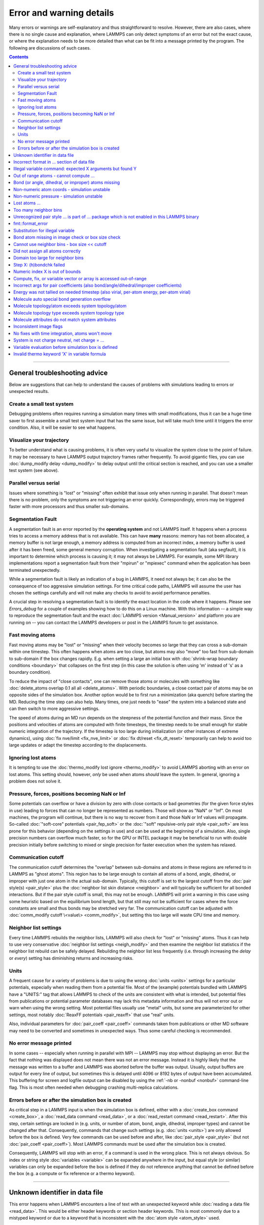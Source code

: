 Error and warning details
=========================

Many errors or warnings are self-explanatory and thus straightforward to
resolve.  However, there are also cases, where there is no single cause
and explanation, where LAMMPS can only detect symptoms of an error but
not the exact cause, or where the explanation needs to be more detailed
than what can be fit into a message printed by the program.  The
following are discussions of such cases.

.. contents::

------

General troubleshooting advice
------------------------------

Below are suggestions that can help to understand the causes of problems
with simulations leading to errors or unexpected results.

.. _hint01:

Create a small test system
^^^^^^^^^^^^^^^^^^^^^^^^^^

Debugging problems often requires running a simulation many times with
small modifications, thus it can be a huge time saver to first assemble
a small test system input that has the same issue, but will take much
time until it triggers the error condition.  Also, it will be easier to
see what happens.

.. _hint02:

Visualize your trajectory
^^^^^^^^^^^^^^^^^^^^^^^^^

To better understand what is causing problems, it is often very useful
to visualize the system close to the point of failure.  It may be
necessary to have LAMMPS output trajectory frames rather frequently.  To
avoid gigantic files, you can use :doc:`dump_modify delay <dump_modify>`
to delay output until the critical section is reached, and you can use a
smaller test system (see above).

.. _hint03:

Parallel versus serial
^^^^^^^^^^^^^^^^^^^^^^

Issues where something is "lost" or "missing" often exhibit that issue
only when running in parallel.  That doesn't mean there is no problem,
only the symptoms are not triggering an error quickly.  Correspondingly,
errors may be triggered faster with more processors and thus smaller
sub-domains.

.. _hint04:

Segmentation Fault
^^^^^^^^^^^^^^^^^^

A segmentation fault is an error reported by the **operating system**
and not LAMMPS itself.  It happens when a process tries to access a
memory address that is not available.  This can have **many** reasons:
memory has not been allocated, a memory buffer is not large enough, a
memory address is computed from an incorrect index, a memory buffer is
used after it has been freed, some general memory corruption.  When
investigating a segmentation fault (aka segfault), it is important to
determine which process is causing it; it may not always be LAMMPS.  For
example, some MPI library implementations report a segmentation fault
from their "mpirun" or "mpiexec" command when the application has been
terminated unexpectedly.

While a segmentation fault is likely an indication of a bug in LAMMPS,
it need not always be; it can also be the consequence of too aggressive
simulation settings.  For time critical code paths, LAMMPS will assume
the user has chosen the settings carefully and will not make any checks
to avoid to avoid performance penalties.

A crucial step in resolving a segmentation fault is to identify the exact
location in the code where it happens.  Please see `Errors_debug` for
a couple of examples showing how to do this on a Linux machine.  With
this information -- a simple way to reproduce the segmentation fault and
the exact :doc:`LAMMPS version <Manual_version>` and platform you are
running on -- you can contact the LAMMPS developers or post in the LAMMPS
forum to get assistance.

.. _hint05:

Fast moving atoms
^^^^^^^^^^^^^^^^^

Fast moving atoms may be "lost" or "missing" when their velocity becomes
so large that they can cross a sub-domain within one timestep.  This
often happens when atoms are too close, but atoms may also "move" too
fast from sub-domain to sub-domain if the box changes rapidly. E.g. when
setting a large an initial box with :doc:`shrink-wrap boundary
conditions <boundary>` that collapses on the first step (in this case
the solution is often using 'm' instead of 's' as a boundary condition).

To reduce the impact of "close contacts", one can remove those atoms or
molecules with something like :doc:`delete_atoms overlap 0.1 all all
<delete_atoms>`.  With periodic boundaries, a close contact pair of atoms
may be on opposite sides of the simulation box.  Another option would be
to first run a minimization (aka quench) before starting the MD.  Reducing
the time step can also help.  Many times, one just needs to "ease" the
system into a balanced state and can then switch to more aggressive settings.

The speed of atoms during an MD run depends on the steepness of the
potential function and their mass.  Since the positions and velocities
of atoms are computed with finite timesteps, the timestep needs to be
small enough for stable numeric integration of the trajectory.  If the timestep
is too large during initialization (or other instances of extreme dynamics),
using :doc:`fix nve/limit <fix_nve_limit>` or :doc:`fix dt/reset <fix_dt_reset>`
temporarily can help to avoid too large updates or adapt the timestep according
to the displacements.

.. _hint06:

Ignoring lost atoms
^^^^^^^^^^^^^^^^^^^

It is tempting to use the :doc:`thermo_modify lost ignore <thermo_modify>`
to avoid LAMMPS aborting with an error on lost atoms.  This setting should,
however, *only* be used when atoms *should* leave the system.  In general,
ignoring a problem does not solve it.

.. _hint07:

Pressure, forces, positions becoming NaN or Inf
^^^^^^^^^^^^^^^^^^^^^^^^^^^^^^^^^^^^^^^^^^^^^^^

Some potentials can overflow or have a division by zero with close contacts
or bad geometries (for the given force styles in use) leading to forces
that can no longer be represented as numbers.  Those will show as "NaN" or
"Inf".  On most machines, the program will continue, but there is no way
to recover from it and those NaN or Inf values will propagate.  So-called
:doc:`"soft-core" potentials <pair_fep_soft>` or the :doc:`"soft" repulsive-only
pair style <pair_soft>` are less prone for this behavior (depending on the
settings in use) and can be used at the beginning of a simulation.  Also,
single precision numbers can overflow much faster, so for the GPU or INTEL
package it may be beneficial to run with double precision initially before
switching to mixed or single precision for faster execution when the system
has relaxed.

.. _hint08:

Communication cutoff
^^^^^^^^^^^^^^^^^^^^

The communication cutoff determines the "overlap" between sub-domains
and atoms in these regions are referred to in LAMMPS as "ghost atoms".
This region has to be large enough to contain all atoms of a bond,
angle, dihedral, or improper with just one atom in the actual sub-domain.
Typically, this cutoff is set to the largest cutoff from the :doc:`pair
style(s) <pair_style>` plus the :doc:`neighbor list skin distance
<neighbor>` and will typically be sufficient for all bonded
interactions.  But if the pair style cutoff is small, this may not be
enough.  LAMMPS will print a warning in this case using some heuristic
based on the equilibrium bond length, but that still may not be sufficient
for cases where the force constants are small and thus bonds may be
stretched very far.  The communication cutoff can be adjusted with
:doc:`comm_modify cutoff \<value\> <comm_modify>`, but setting this too
large will waste CPU time and memory.

.. _hint09:

Neighbor list settings
^^^^^^^^^^^^^^^^^^^^^^

Every time LAMMPS rebuilds the neighbor lists, LAMMPS will also check
for "lost" or "missing" atoms.  Thus it can help to use very
conservative :doc:`neighbor list settings <neigh_modify>` and then
examine the neighbor list statistics if the neighbor list rebuild can be
safely delayed.  Rebuilding the neighbor list less frequently
(i.e. through increasing the *delay* or *every*) setting has diminishing
returns and increasing risks.

.. _hint10:

Units
^^^^^

A frequent cause for a variety of problems is due to using the wrong
:doc:`units <units>` settings for a particular potentials, especially
when reading them from a potential file.  Most of the (example)
potentials bundled with LAMMPS have a "UNITS:" tag that allows LAMMPS to
check of the units are consistent with what is intended, but potential
files from publications or potential parameter databases may lack this
metadata information and thus will not error out or warn when using the
wrong setting.  Most potential files usually use "metal" units, but some
are parameterized for other settings, most notably :doc:`ReaxFF
potentials <pair_reaxff>` that use "real" units.

Also, individual parameters for :doc:`pair_coeff <pair_coeff>` commands
taken from publications or other MD software may need to be converted
and sometimes in unexpected ways.  Thus some careful checking is
recommended.

.. _hint11:

No error message printed
^^^^^^^^^^^^^^^^^^^^^^^^

In some cases -- especially when running in parallel with MPI -- LAMMPS
may stop without displaying an error.  But the fact that nothing was
displayed does not mean there was not an error message. Instead it is
highly likely that the message was written to a buffer and LAMMPS was
aborted before the buffer was output.  Usually, output buffers are output
for every line of output, but sometimes this is delayed until 4096 or
8192 bytes of output have been accumulated.  This buffering for screen
and logfile output can be disabled by using the :ref:`-nb or -nonbuf
<nonbuf>` command-line flag. This is most often needed when debugging
crashing multi-replica calculations.

.. _hint12:

Errors before or after the simulation box is created
^^^^^^^^^^^^^^^^^^^^^^^^^^^^^^^^^^^^^^^^^^^^^^^^^^^^

As critical step in a LAMMPS input is when the simulation box is
defined, either with a :doc:`create_box command <create_box>`, a
:doc:`read_data command <read_data>`, or a :doc:`read_restart command
<read_restart>`.  After this step, certain settings are locked in (e.g.
units, or number of atom, bond, angle, dihedral, improper types) and
cannot be changed after that.  Consequently, commands that change such
settings (e.g. :doc:`units <units>`) are only allowed before the box is
defined.  Very few commands can be used before and after, like
:doc:`pair_style <pair_style>` (but not :doc:`pair_coeff <pair_coeff>`).
Most LAMMPS commands must be used after the simulation box is created.

Consequently, LAMMPS will stop with an error, if a command is used in
the wrong place.  This is not always obvious. So index or string style
:doc:`variables <variable>` can be expanded anywhere in the input, but
equal style (or similar) variables can only be expanded before the box
is defined if they do not reference anything that cannot be defined
before the box (e.g. a compute or fix reference or a thermo keyword).

------

.. _err0001:

Unknown identifier in data file
-------------------------------

This error happens when LAMMPS encounters a line of text with an
unexpected keyword while :doc:`reading a data file <read_data>`.  This
would be either header keywords or section header keywords.  This is
most commonly due to a mistyped keyword or due to a keyword that is
inconsistent with the :doc:`atom style <atom_style>` used.

The header section informs LAMMPS how many entries or lines are expected
in the various sections (like Atoms, Masses, Pair Coeffs, *etc.*\ ) of
the data file.  If there is a mismatch, LAMMPS will either keep reading
beyond the end of a section or stop reading before the section has
ended.  In that case the next line will not contain a recognized keyword.

Such a mismatch can also happen when the first line of the data
is *not* a comment as required by the format, but a line with a valid
header keyword.  That would result in LAMMPS expecting, for instance,
0 atoms because the "atoms" header line is the first line and thus
treated as a comment.

Another possibility to trigger this error is to have a keyword in the
data file that corresponds to a fix (e.g. :doc:`fix cmap <fix_cmap>`)
but the :doc:`read_data <read_data>` command is missing the (optional)
arguments that identify the fix and its header and section keywords.
Alternatively, those arguments are inconsistent with the keywords in the
data file.

.. _err0002:

Incorrect format in ... section of data file
--------------------------------------------

This error happens when LAMMPS reads the contents of a section of a
:doc:`data file <read_data>` and the number of parameters in the line
differs from what is expected.  This most commonly happens when the
atom style is different from what is expected for a specific data file
since changing the atom style usually changes the format of the line.

This error can also occur when the number of entries indicated in the
header of a data file (e.g. the number of atoms) is larger than the
number of lines provided (e.g. in the corresponding Atoms section)
causing LAMMPS to continue reading into the next section which has
a completely different format.

.. _err0003:

Illegal variable command: expected X arguments but found Y
----------------------------------------------------------

This error indicates that a variable command has the wrong number of
arguments. A common reason for this is that the variable expression
has whitespace, but is not enclosed in single or double quotes.

To explain, the LAMMPS input parser reads and processes lines.  The
resulting line is broken down into "words".  Those are usually
individual commands, labels, names, and values separated by whitespace (a
space or tab character).  For "words" that may contain whitespace, they
have to be enclosed in single (') or double (") quotes.  The parser will
then remove the outermost pair of quotes and pass that string as
"word" to the variable command.

Thus missing quotes or accidental extra whitespace will trigger this
error because the unquoted whitespace will result in the text being broken
into more "words", i.e. the variable expression being split.

.. _err0004:

Out of range atoms - cannot compute ...
---------------------------------------

The PPPM (and also PPPMDisp and MSM) methods need to assemble a grid
of electron density data derived from the (partial) charges assigned to
the atoms.  These charges are smeared out across multiple grid points
(see :doc:`kspace_modify order <kspace_modify>`).  When running in
parallel with MPI, LAMMPS uses a :doc:`domain decomposition scheme
<Developer_par_part>` where each processor manages a subset of atoms and
thus also a grid representing the density. The processor's grid covers the
actual volume of the sub-domain and some extra space corresponding to the
:doc:`neighbor list skin <neighbor>`.  These are then :doc:`combined and
redistributed <Developer_par_long>` for parallel processing of the
long-range component of the Coulomb interaction.

The ``Out of range atoms`` error can happen when atoms move too fast,
the neighbor list skin is too small, or the neighbor lists are not
updated frequently enough.  The smeared charges cannot then be fully
assigned to the density grid for all atoms.  LAMMPS checks for this
condition and stops with an error.  Most of the time, this is an
indication of a system with very high forces, often at the beginning
of a simulation or when boundary conditions are changed.  The
error becomes more likely with more MPI processes.

There are multiple options to explore for avoiding the error.  The best
choice depends strongly on the individual system, and often a
combination of changes is required.  For example, more conservative MD
parameter settings can be used (larger neighbor skin, shorter time step,
more frequent neighbor list updates).  Sometimes, it helps to revisit
the system generation and avoid close contacts when building it. Otherwise
one can use the :doc:`delete_atoms overlap<delete_atoms>` command to delete
those close contact atoms or run a minimization before the MD.  It can also
help to temporarily use a cutoff-Coulomb pair style and no kspace style
until the system has somewhat equilibrated and then switch to the
long-range solver.

.. _err0005:

Bond (or angle, dihedral, or improper) atoms missing
----------------------------------------------------

The second atom needed to compute a particular bond (or the third or fourth
atom for angle, dihedral, or improper) is missing on the indicated timestep
and processor. Typically, this is because the two bonded atoms have become
too far apart relative to the communication cutoff distance for ghost atoms.
By default, the communication cutoff is set by the pair cutoff. However, to
accommodate larger distances between topologically connected atoms, it can
be manually adjusted using :doc:`comm_modify <comm_modify>` at the cost of
increased communication and more ghost atoms. However, missing bond atoms
may also indicate that there are unstable dynamics which caused the atoms
to blow apart. In this scenario, increasing the communication distance will
not solve the underlying issue. Rather, see :ref:`Fast moving atoms <hint05>`
and :ref:`Neighbor list settings <hint09>` in the general troubleshooting
section above for ideas to fix unstable dynamics.

If atoms are intended to be lost during a simulation (e.g. due to open boundary
conditions or :doc:`fix evaporate <fix_evaporate>`) such that two bonded atoms
may be lost at different times from each other, this error can be converted to a
warning or turned off using the *lost/bond* keyword in the :doc:`thermo_modify
<thermo_modify>` command.

.. _err0006:

Non-numeric atom coords - simulation unstable
---------------------------------------------
This error usually occurs due to issues with system geometry or the potential in
use. See :ref:`Pressure, forces, positions becoming NaN or Inf <hint07>` above in the
general troubleshooting section.

.. _err0007:

Non-numeric pressure - simulation unstable
------------------------------------------
This error usually occurs due to issues with system geometry or the potential in
use. See :ref:`Pressure, forces, positions becoming NaN or Inf <hint07>` above in the
general troubleshooting section.


.. _err0008:

Lost atoms ...
--------------

A simulation stopping with an error due to lost atoms can have multiple
causes. In the majority of cases, lost atoms are unexpected and a result
of extremely high velocities causing instabilities in the system, and
those velocities can result from a variety of issues. For ideas on how
to track down issues with unexpected lost atoms, see :ref:`Fast moving
atoms <hint05>` and :ref:`Neighbor list settings <hint09>` in the
general troubleshooting section above. In specific situations however,
losing atoms is expected material behavior (e.g. with sputtering and
surface evaporation simulations) and an unwanted crash can be resolved
by changing the :doc:`thermo_modify lost <thermo_modify>` keyword from
the default 'error' to 'warn' or 'ignore' (though heed the advice in
:ref:`Ignoring lost atoms <hint06>` above!).

.. _err0009:

Too many neighbor bins
----------------------

The simulation box has become too large relative to the size of a
neighbor bin and LAMMPS is unable to store the needed number of
bins. This typically implies the simulation box has expanded too far.
This can happen when some atoms move rapidly apart with shrink-wrap boundaries
or when a fix (like fix deform or a barostat) excessively grows the simulation
box.

.. _err0010:

Unrecognized pair style ... is part of ... package which is not enabled in this LAMMPS binary
---------------------------------------------------------------------------------------------

The LAMMPS executable (binary) being used was not compiled with a package
containing the specified pair style. This indicates that the executable needs to
be re-built after enabling the correct package in the relevant Makefile or CMake
build directory. See :doc:`Section 3. Build LAMMPS <Build>` for more details.
One can check if the expected package and pair style is present in the
executable by running it with the ``-help`` (or ``-h``) flag on the command
line. One common oversight, especially for beginner LAMMPS users, is to enable
the package, but to forget to run commands to rebuild (e.g., to run the final
``make`` or ``cmake`` command).

If this error is occurring with an executable that the user does not control
(e.g., through a module on HPC clusters), the user will need to get in contact
with the relevant person or people who can update the executable.

.. _err0012:

fmt::format_error
-----------------

LAMMPS uses the `{fmt} library <https://fmt.dev>`_ for advanced string
formatting tasks.  This is similar to the ``printf()`` family of
functions from the standard C library, but more flexible.  If there is a
bug in the LAMMPS code and the format string does not match the list of
arguments or has some other error, this error message will be shown.
You should contact the LAMMPS developers and report the bug as a `GitHub
Bug Report Issue <https://github.com/lammps/lammps/issues>`_ along with
sufficient information to easily reproduce it.


.. _err0013:

Substitution for illegal variable
---------------------------------

A variable in an input script or a variable expression was not found in
the list of valid variables.  The most common reason for this is a typo
somewhere in the input file such that the expression uses an invalid variable
name.  The second most common reason is omitting the curly braces for a
direct variable with a name that is not a single letter.  For example:

.. code-block:: LAMMPS

   variable cutoff index 10.0
   pair_style lj/cut ${cutoff}  # this is correct
   pair_style lj/cut $cutoff    # this is incorrect, LAMMPS looks for 'c' instead of 'cutoff'
   variable c      index 5.0    # if $c is defined, LAMMPS subsitutes only '$c' and reads: 5utoff

Another potential source of this error may be invalid command line
variables (-var or -v argument) used when launching LAMMPS from an
interactive shell or shell scripts.  An uncommon source for this error
is using the :doc:`next command <next>` to advance through a list of values
provided by an index style variable.  If there is no remaining element in
the list, LAMMPS will delete the variable and any following expansion or
reference attempt will trigger the error.

Users with harder-to-track variable errors might also find reading
:doc:`Section 5.2. Parsing rules for input scripts<Commands_parse>`
helpful.

.. _err0014:

Bond atom missing in image check or box size check
--------------------------------------------------

This can be either an error or a warning depending on your
:doc:`thermo_modify settings <thermo_modify>`.  It is flagged in a part
of the LAMMPS code where it updates the domain decomposition and before
it builds the neighbor lists.  It checks that both atoms of a bond are
within the communication cutoff of a subdomain.  It is usually caused by
atoms moving too fast (see the :ref:`paragraph on fast moving atoms
<hint05>`), or by the :doc:`communication cutoff being too
small <comm_modify>`, or by waiting too long between :doc:`sub-domain
and neighbor list updates <neigh_modify>`.

.. _err0015:

Cannot use neighbor bins - box size \<\< cutoff
-----------------------------------------------

LAMMPS is unable to build neighbor bins since the size of the box is
much smaller than an interaction cutoff in at least one of its dimensions.
Typically, this error is triggered when the simulation box has one very
thin dimension. If a cubic neighbor bin had to fit exactly within
the thin dimension, then an inordinate amount of bins would be created to
fill space. This error can be avoided using the generally slower
:doc:`nsq neighbor style <neighbor>` or by increasing the size of the
smallest box lengths.

.. _err0016:

Did not assign all atoms correctly
----------------------------------

This error happens most commonly when :doc:`reading a data file <read_data>`
under :doc:`non-periodic boundary conditions<boundary>`.  Only atoms with
positions **inside** the simulation box will be read and thus any atoms
outside the box will be skipped and the total atom count will not match,
which triggers the error.  This does not happen with periodic boundary
conditions where atoms outside the principal box will be "wrapped" into
the principal box and their image flags set accordingly.

Similar errors can happen with the :doc:`replicate command<replicate>` or
the :doc:`read_restart command<read_restart>`.  In these cases the cause
may be a problematic geometry, an insufficient communication cutoff, or
a bug in the LAMMPS source code.  In these cases it is advisable to set
up :ref:`small test case <hint01>` for testing and debugging.  This will
be required in case you need to get help from a LAMMPS developer.

.. _err0017:

Domain too large for neighbor bins
----------------------------------

The domain has become extremely large so that neighbor bins cannot
be used. Too many neighbor bins would need to be created to fill space.
Most likely, one or more atoms have been blown a great distance out of
the simulation box or a fix (like fix deform or a barostat) has
excessively grown the simulation box.

.. _err0018:

Step X: (h)bondchk failed
-------------------------

This error is a consequence of the heuristic memory allocations for
buffers of the regular ReaxFF version.  In ReaxFF simulations, the lists
of bonds and hydrogen bonds can change due to chemical reactions.  The
default approach, however, assumes that these changes are not very
large, so it allocates buffers for the current system setup plus a
safety margin.  This can be adjusted with the :doc:`safezone, mincap,
and minhbonds settings of the pair style <pair_reaxff>`, but only to some
extent.  When equilibrating a new system, or simulating a sparse system
in parallel, this can be difficult to control and become wasteful.  A
simple workaround is often to break a simulation down in multiple
chunks.  A better approach, however, is to compile and use the KOKKOS
package version of ReaxFF (you do not need a GPU for that, but can also
compile it in serial or OpenMP mode), which uses a more robust
memory allocation approach.

.. _err0019:

Numeric index X is out of bounds
--------------------------------

This error most commonly happens when setting force field coefficients
with either the :doc:`pair_coeff <pair_coeff>`, the :doc:`bond_coeff
<bond_coeff>`, the :doc:`angle_coeff <angle_coeff>`, the
:doc:`dihedral_coeff <dihedral_coeff>`, or the :doc:`improper_coeff
<improper_coeff>` command.  These commands accept type labels,
explicit numbers, and wildcards for ranges of numbers.  If the numeric
value of any of these is outside the valid range (defined by the number
of corresponding types), LAMMPS will stop with this error.  A few other
commands and styles also allow ranges of numbers and check
using the same method and thus print the same kind of error.

The cause is almost always a typo in the input or a logic error
when defining the values or ranges.  So one needs to carefully
review the input.  Along with the error, LAMMPS will print the
valid range as a hint.

.. _err0020:

Compute, fix, or variable vector or array is accessed out-of-range
------------------------------------------------------------------

When accessing an individual element of a global vector or array or a
per-atom vector or array provided by a compute or fix or atom-style or
vector-style variable or data from a specific atom, an index in square
brackets ("[ ]") (or two indices) must be provided to determine which
element to access and it must be in a valid range or else LAMMPS would
access invalid data or crash with a segmentation fault. In the two most
common cases, where this data is accessed, :doc:`variable expressions
<variable>` and :doc:`thermodynamic output <thermo_style>`, LAMMPS will
check for valid indices and stop with an error otherwise.

While LAMMPS is written in C++ (which uses 0 based indexing) these
indices start at 1 (i.e. similar to Fortran).  Any index smaller than 1
or larger than the maximum allowed value should trigger this error.
Since this kind of error frequently happens with rather complex
expressions, it is recommended to test these with small test systems,
where the values can be tracked with output files for all relevant
properties at every step.

.. _err0021:

Incorrect args for pair coefficients (also bond/angle/dihedral/improper coefficients)
-------------------------------------------------------------------------------------

The parameters in the :doc:`pair_coeff <pair_coeff>` command for a specified
:doc:`pair_style <pair_style>` have a missing or erroneous argument. The same
applies when seeing this error for :doc:`bond_coeff <bond_coeff>`,
:doc:`angle_coeff <angle_coeff>`,  :doc:`dihedral_coeff <dihedral_coeff>`, or
:doc:`improper_coeff <improper_coeff>` and their respective style commands when
using the MOLECULE or EXTRA-MOLECULE packages. The cases below describe
some ways to approach pair coefficient errors, but the same strategies
apply to bonded systems as well.

Outside of normal typos, this error can have several sources. In all cases, the
first step is to compare the command arguments to the expected format found in
the corresponding :doc:`pair_style <pair_style>` page. This can reveal cases
where, for example, a pair style was changed, but the pair coefficients were not
updated. This can happen especially with pair style variants such as
:doc:`pair_style eam <pair_eam>` vs. :doc:`pair_style eam/alloy <pair_style>`
that look very similar but accept different parameters (the latter 'eam/alloy'
variant takes element type names while 'eam' does not).

Another common source of coefficient errors is when using multiple pair styles
with commands such as :doc:`pair_style hybrid <pair_hybrid>`. Using hybrid pair
styles requires adding an extra "label" argument in the coefficient commands
that designates which pair style the command line refers to. Moreover, if
the same pair style is used multiple times, this label must be followed by
an additional numeric argument. Also, different pair styles may require
different arguments.

This error message might also require a close look at other LAMMPS input files
that are read in by the input script, such as data files or restart files.

.. _err0022:

Energy was not tallied on needed timestep (also virial, per-atom energy, per-atom virial)
-----------------------------------------------------------------------------------------

This error is generated when LAMMPS attempts to access an out-of-date or
non-existent energy, pressure, or virial.  For efficiency reasons,
LAMMPS does *not* calculate these quantities when the forces are
calculated on every timestep or iteration.  Global quantities are only
calculated when they are needed for :doc:`thermo <thermo_style>` output
(at the beginning, end, and at regular intervals specified by the
:doc:`thermo <thermo>` command). Similarly, per-atom quantities are only
calculated if they are needed to write per-atom energy or virial to a
dump file.  This system works fine for simple input scripts.  However,
the many user-specified `variable`, `fix`, and `compute` commands that
LAMMPS provides make it difficult to anticipate when a quantity will be
requested. In some use cases, LAMMPS will figure out that a quantity is
needed and arrange for it to be calculated on that timestep e.g. if it
is requested by :doc:`fix ave/time <fix_ave_time>` or similar commands.
If that fails, it can be detected by a mismatch between the current
timestep and when a quantity was last calculated, in which case an error
message of this type is generated.

The most common cause of this type of error is requesting a quantity before
the start of the simulation.

.. code-block:: LAMMPS

   # run 0 post no               # this will fix the error
   variable e equal pe           # requesting energy compute
   print "Potential energy = $e" # this will generate the error
   run 1000                      # start of simulation

This situation can be avoided by adding in a "run 0" command, as explained in
more detail in the "Variable Accuracy" section of the
:doc:`variable <variable>` doc page.

Another cause is requesting a quantity on a timestep that is not
a thermo or dump output timestep. This can often be
remedied by increasing the frequency of thermo or dump output.

.. _err0023:

Molecule auto special bond generation overflow
----------------------------------------------

In order to correctly apply the :doc:`special_bonds <special_bonds>`
settings (also known as "exclusions"), LAMMPS needs to maintain for each
atom a list of atoms that are connected to this atom, either directly with
a bond or indirectly through bonding with an intermediate atom(s). The purpose
is to either remove or tag those pairs of atoms in the neighbor list.  This
information is stored with individual
atoms and thus the maximum number of such "special" neighbors is set
when the simulation box is created.  When reading (relative) geometry
and topology of a 'molecule' from a :doc:`molecule file <molecule>`,
LAMMPS will build the list of such "special" neighbors for the molecule atom
(if not given in the molecule file explicitly).  The error is triggered
when the resulting list is too long for the space reserved when
creating the simulation box.  The solution is to increase the
corresponding setting.  Overestimating this value will only consume
more memory, and is thus a safe choice.

.. _err0024:

Molecule topology/atom exceeds system topology/atom
---------------------------------------------------

LAMMPS uses :doc:`domain decomposition <Developer_par_part>` to
distribute data (i.e. atoms) across the MPI processes in parallel
runs. This includes topology data about bonds, angles,
dihedrals, impropers and :doc:`"special" neighbors <special_bonds>`.
This information is stored with either one or all atoms involved in such
a topology entry (which of the two option applies depends on the
:doc:`newton <newton>` setting for bonds). When reading a data file,
LAMMPS analyzes the requirements for this file and then the values are
"locked in" and cannot be extended.

So loading a molecule file that requires more of the topology per atom
storage or adding a data file with such needs will lead to an error.  To
avoid the error, one or more of the `extra/XXX/per/atom` keywords are
required to extend the corresponding storage.  It is no problem to
choose those numbers generously and have more storage reserved than
actually needed, but having these numbers set too small will lead to an
error.

.. _err0025:

Molecule topology type exceeds system topology type
---------------------------------------------------

The total number of atom, bond, angle, dihedral, and improper types is
"locked in" when LAMMPS creates the simulation box. This can happen
through either the :doc:`create_box <create_box>`, the :doc:`read_data
<read_data>`, or the :doc:`read_restart <read_restart>` command.  After
this it is not possible to refer to an additional type. So loading a
molecule file that uses additional types or adding a data file that
would require additional types will lead to an error.  To avoid the
error, one or more of the `extra/XXX/types` keywords are required to
extend the maximum number of the individual types.

.. _err0026:

Molecule attributes do not match system attributes
--------------------------------------------------

Choosing an :doc:`atom_style <atom_style>` in LAMMPS determines which
per-atom properties are available.  In a :doc:`molecule file
<molecule>`, however, it is possible to add sections (for example Masses
or Charges) that are not supported by the atom style.  Masses for
example, are usually not a per-atom property, but defined through the
atom type.  Thus it would not be required to have a Masses section and
the included data would be ignored.  LAMMPS prints this warning to
inform about this case.

.. _err0027:

Inconsistent image flags
------------------------

This warning happens when the distance between the *unwrapped* x-, y-,
or z-components of the coordinates of a bond is larger than half the box
with periodic boundaries or larger than the box with non-periodic
boundaries.  It means that the positions and image flags have become
inconsistent.  LAMMPS will still compute bonded interactions based on
the closest periodic images of the atoms and thus in most cases the
results will be correct.  Nevertheless, it is good practice to update
the system so that the message does not appear.  It will help with
future manipulations of the system.

There is one case where this warning *must* appear: when you have a
chain of connected bonds that pass through the entire box and connect
back to the first atom in the chain through periodic boundaries,
i.e. some kind of "infinite polymer".  In that case, the bond image
flags *must* be inconsistent for the one bond that reaches back to the
beginning of the chain.


.. _err0028:

No fixes with time integration, atoms won't move
------------------------------------------------

This warning will be issued if LAMMPS encounters a :doc:`run <run>` command that
does not have a preceding :doc:`fix <fix>` command that updates atom/object
positions and velocities per step. In other words, there are no fixes detected
that perform velocity-Verlet time integration, such as :doc:`fix nve <fix_nve>`.
Note that this alert does not mean that there are no active fixes. LAMMPS has a
very wide variety of fixes, many of which do not move objects but also operate
through steps, such as printing outputs (e.g. :doc:`fix print <fix_print>`),
performing calculations (e.g. :doc:`fix ave/time <fix_ave_time>`), or changing
other system parameters (e.g. :doc:`fix dt/reset <fix_dt_reset>`). It is up to
the user to determine whether the lack of a time-integrating fix is intentional
or not.


.. _err0029:

System is not charge neutral, net charge = ...
----------------------------------------------

the sum of charges in the system is not zero. When a system is not
charge-neutral, methods that evolve/manipulate per-atom charges, evaluate
Coulomb interactions, evaluate Coulomb forces, or evaluate/manipulate other
properties relying on per-atom charges may raise this warning. A non-zero
net charge most commonly arises after setting per-atom charges :doc:`set <set>`
such that the sum is non-zero or by reading in a system through :doc:`read_data
<read_data>` where the per-atom charges do not sum to zero. However, a loss of
charge neutrality may occur in other less common ways, like when charge
equilibration methods (e.g., :doc:`fix qeq <fix_qeq>`) fail.

A similar warning/error may be raised when using certain charge equilibration
methods: :doc:`fix qeq <fix_qeq>`, :doc:`fix qeq/comb <fix_qeq_comb>`, :doc:`fix
qeq/reaxff <fix_qeq_reaxff>`, and :doc:`fix qtpie/reaxff <fix_qtpie_reaxff>`. In
such cases, this warning/error will be raised for the fix :doc:`group <group>`
when the group has a non-zero net charge.

When the system is expected to be charge-neutral, this warning often arises due
to an error in the lammps input (e.g., an incorrect :doc:`set <set>` command,
error in the data file read by :doc:`read_data <read_data>`, incorrectly
grouping atoms with charge, etc.). If the system is NOT expected to be
charge-neutral, the user should make sure that the method(s) used are
appropriate for systems with a non-zero net charge. Some commonly used fixes for
charge equilibration :doc:`fix qeq <fix_qeq>`, pair styles that include charge
interactions :doc:`pair_style coul/XXX <pair_coul>`, and kspace methods
:doc:`kspace_style <kspace_style>` can, in theory, support systems with non-zero
net charge. However, non-zero net charge can lead to spurious artifacts. The
severity of these artifacts depends on the magnitude of total charge, system
size, and methods used. Before running simulations or calculations for systems
with non-zero net charge, users should test for artifacts and convergence of
properties.

.. _err0030:

Variable evaluation before simulation box is defined
----------------------------------------------------

This error happens, when trying to expand or use an equal- or atom-style
variable (or an equivalent style), where the expression contains a
reference to something (e.g. a compute reference, a property of an atom,
or a thermo keyword) that is not allowed to be used before the
simulation box is defined.  See the paragraph on :ref:`errors before or
after the simulation box is created <hint12>` for additional
information.

.. _err0031:

Invalid thermo keyword 'X' in variable formula
----------------------------------------------

This error message is often misleading.  It is caused when evaluating a
:doc:`variable command <variable>` expression and LAMMPS comes across a
string that it does not recognize.  LAMMPS first checks if a string is a
reference to a compute, fix, custom property, or another variable by
looking at the first 2-3 characters (and if it is, it checks whether the
referenced item exists).  Next LAMMPS checks if the string matches one
of the available functions or constants.  If that fails, LAMMPS will
assume that this string is a :doc:`thermo keyword <thermo_style>` and
let the code for printing thermodynamic output return the corresponding
value.  However, if this fails too, since the string is not a thermo
keyword, LAMMPS stops with the 'Invalid thermo keyword' error.  But it
is also possible, that there is just a typo in the name of a valid
variable function.  Thus it is recommended to check the failing variable
expression very carefully.
